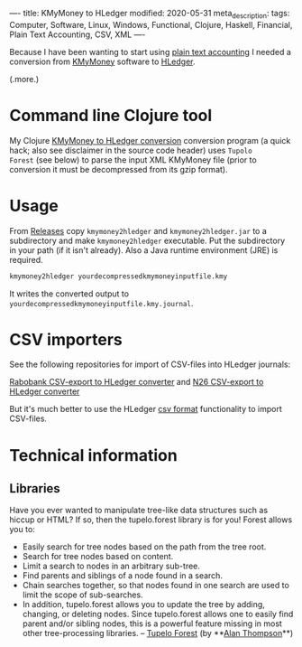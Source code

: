 ----
title: KMyMoney to HLedger
modified: 2020-05-31
meta_description: 
tags: Computer, Software, Linux, Windows, Functional, Clojure, Haskell, Financial, Plain Text Accounting, CSV, XML
----

Because I have been wanting to start using [[https://plaintextaccounting.org/][plain text accounting]] I
needed a conversion from [[https://kmymoney.org/][KMyMoney]] software to [[https://hledger.org/][HLedger]].

(.more.)

* Command line Clojure tool
    :PROPERTIES:
    :CUSTOM_ID: command-line-clojure-tool
    :END:

My Clojure [[https://github.com/maridonkers/kmymoney2hledger][KMyMoney to HLedger conversion]] conversion program (a quick
hack; also see disclaimer in the source code header) uses =Tupolo
Forest= (see below) to parse the input XML KMyMoney file (prior to
conversion it must be decompressed from its gzip format).

* Usage
    :PROPERTIES:
    :CUSTOM_ID: usage
    :END:

From [[https://github.com/maridonkers/kmymoney2hledger/releases][Releases]] copy =kmymoney2hledger= and =kmymoney2hledger.jar= to a
subdirectory and make =kmymoney2hledger= executable. Put the
subdirectory in your path (if it isn't already). Also a Java runtime
environment (JRE) is required.

#+BEGIN_SRC sh
  kmymoney2hledger yourdecompressedkmymoneyinputfile.kmy
#+END_SRC

It writes the converted output to
=yourdecompressedkmymoneyinputfile.kmy.journal=.

* CSV importers
    :PROPERTIES:
    :CUSTOM_ID: csv-importers
    :END:

See the following repositories for import of CSV-files into HLedger
journals:

[[https://github.com/maridonkers/rabobankcsvhledger][Rabobank CSV-export to HLedger converter]] and [[https://github.com/maridonkers/n26csvhledger][N26 CSV-export to HLedger converter]]

But it's much better to use the HLedger [[https://hledger.org/csv.html][csv format]] functionality to import CSV-files.

* Technical information
    :PROPERTIES:
    :CUSTOM_ID: technical-information
    :END:

** Libraries
     :PROPERTIES:
     :CUSTOM_ID: libraries
     :END:

Have you ever wanted to manipulate tree-like data structures such as
hiccup or HTML? If so, then the tupelo.forest library is for you!
Forest allows you to:

- Easily search for tree nodes based on the path from the tree root.
- Search for tree nodes based on content.
- Limit a search to nodes in an arbitrary sub-tree.
- Find parents and siblings of a node found in a search.
- Chain searches together, so that nodes found in one search are used
  to limit the scope of sub-searches.
- In addition, tupelo.forest allows you to update the tree by adding,
  changing, or deleting nodes. Since tupelo.forest allows one to
  easily find parent and/or sibling nodes, this is a powerful feature
  missing in most other tree-processing libraries. -- [[https://github.com/cloojure/tupelo/blob/master/docs/forest.adoc][Tupelo Forest]]
  (by **[[https://github.com/clojure][Alan Thompson]]**)
